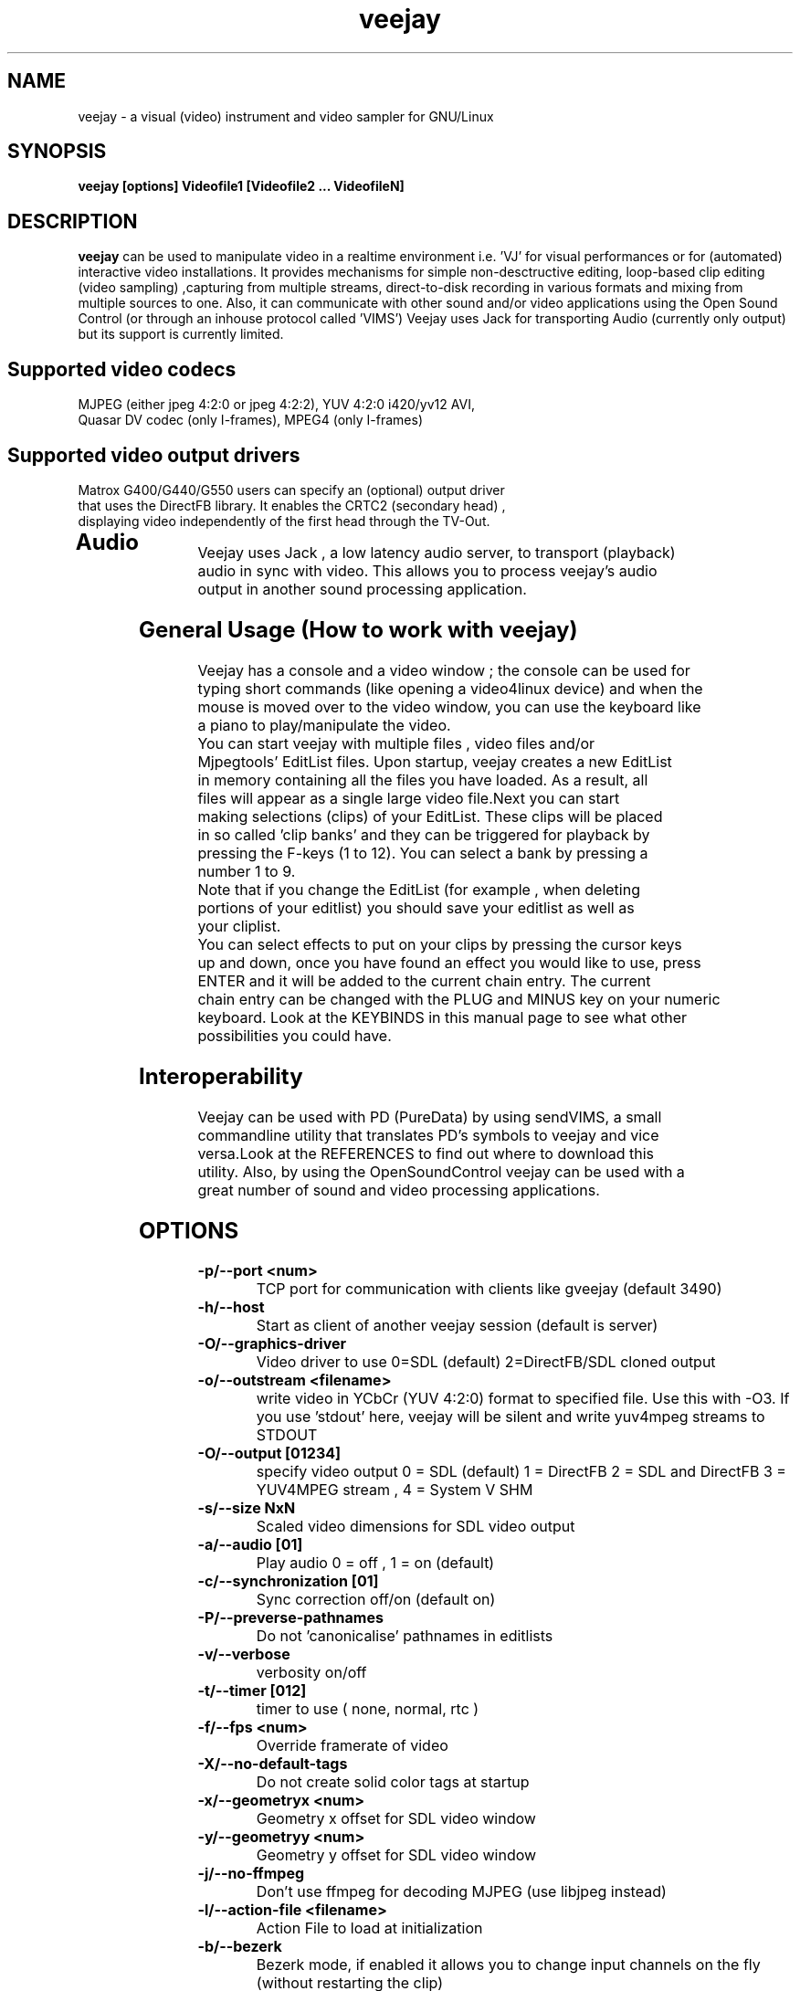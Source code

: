 .TH "veejay" 1
.SH NAME
veejay - a visual (video) instrument and video sampler for GNU/Linux
.SH SYNOPSIS
.B veejay [options] Videofile1 [Videofile2 ... VideofileN]
.SH DESCRIPTION
.B veejay
can be used to manipulate video in a realtime environment i.e. 'VJ'
for visual performances or for (automated) interactive video installations.
It provides mechanisms for simple non-desctructive editing, loop-based
clip editing (video sampling) ,capturing from multiple streams, direct-to-disk
recording in various formats and mixing from multiple sources to one.
Also, it can communicate with other sound and/or video applications
using the Open Sound Control (or through an inhouse protocol called 'VIMS') 
Veejay uses Jack for transporting Audio (currently only output) but its support
is currently limited.     
.TP
.SH Supported video codecs
.TP
MJPEG (either jpeg 4:2:0 or jpeg 4:2:2), YUV 4:2:0 i420/yv12 AVI, Quasar DV codec (only I-frames), MPEG4 (only I-frames)
.TP
.SH Supported video output drivers
.TP
Matrox G400/G440/G550 users can specify an (optional) output driver that uses the DirectFB library. It enables the CRTC2 (secondary head) , displaying video independently of the first head through the TV-Out. 
.TP
.SH Audio
.TP
Veejay uses Jack , a low latency audio server, to transport (playback) audio in sync with video. This allows you to process veejay's audio output in another sound processing application.
.TP
.SH General Usage (How to work with veejay)
.TP
Veejay has a console and a video window ; the console can be used for typing short commands (like opening a video4linux device) and when the mouse is moved over to the video window, you can use the keyboard like a piano to play/manipulate the video.
.TP
You can start veejay with multiple files , video files and/or Mjpegtools' EditList files. Upon startup, veejay creates a new EditList in memory containing all the files you have loaded. As a result, all files will appear as a single large video file.Next you can start making selections (clips) of your EditList. These clips will be placed in so called 'clip banks' and they can be triggered for playback by pressing the F-keys (1 to 12). You can select a bank by pressing a number 1 to 9.
.TP
Note that if you change the EditList (for example , when deleting portions of your editlist) you should save your editlist as well as your cliplist.
.TP
You can select effects to put on your clips by pressing the cursor keys up and down, once you have found an effect you would like to use, press ENTER and it will be added to the current chain entry. The current chain entry can be changed with the PLUG and MINUS key on your numeric keyboard. Look at the KEYBINDS in this manual page to see what other possibilities you could have. 
.TP 
.SH Interoperability
.TP
Veejay can be used with PD (PureData) by using sendVIMS, a small commandline utility that translates PD's symbols to veejay and vice versa.Look at the REFERENCES to find out where to download this utility. Also, by using the OpenSoundControl veejay can be used with a great number of sound and video processing applications.
.SH OPTIONS
.TP
.B \-p/--port <num>
TCP port for communication with clients like gveejay (default 3490)
.TP
.B \-h/--host
Start as client of another veejay session (default is server)
.TP
.B \-O/--graphics-driver
Video driver to use 0=SDL (default) 2=DirectFB/SDL cloned output
.TP
.B \-o/--outstream <filename>
write video in YCbCr (YUV 4:2:0) format to specified file. Use this with -O3.
If you use 'stdout' here, veejay will be silent and write yuv4mpeg streams to STDOUT
.TP
.B \-O/--output [01234]
specify video output 0 = SDL (default) 1 = DirectFB 2 = SDL and DirectFB 3 = YUV4MPEG stream , 4 = System V SHM
.TP
.B \-s/--size NxN
Scaled video dimensions for SDL video output
.TP
.B \-a/--audio [01]
Play audio 0 = off , 1 = on (default)
.TP
.B \-c/--synchronization [01]
Sync correction off/on (default on)
.TP
.B \-P/--preverse-pathnames
Do not 'canonicalise' pathnames in editlists
.TP
.B \-v/--verbose 
verbosity on/off    
.TP
.B \-t/--timer [012]
timer to use ( none, normal, rtc )
.TP
.B \-f/--fps <num>
Override framerate of video 
.TP
.B \-X/--no-default-tags
Do not create solid color tags at startup
.TP
.B \-x/--geometryx <num>
Geometry x offset for SDL video window
.TP
.B \-y/--geometryy <num>
Geometry y offset for SDL video window
.TP
.B \-j/--no-ffmpeg
Don't use ffmpeg for decoding MJPEG (use libjpeg instead)
.TP
.B \-l/--action-file <filename>
Action File to load at initialization
.TP
.B \-b/--bezerk
Bezerk mode, if enabled it allows you to change input channels on the fly (without restarting the clip)      
.TP
.B \-g/--gui
GUI mode, only usefull for embedding the SDL video window into another X Window. 
.TP
.B \-n/--no-color
Dont use colored text.
.TP
.B \-m/--sample-mode [01]
Specify which super sampling algorithm to use , 0 = best quality (default) , 1 = best performance  
.TP
.B \-F/--features
Show compiled in options
.TP
.B \-Y/--ycbcr [01]
Specify veejay to use either YUV 4:2:0 (0) or YUV 4:2:2 (1). By default,
veejay will try to autodetect the pixel format used. 

.SH EXAMPLES
.TP
.B veejay -u |less
Startup veejay and list all events (VIMS/OSC) and effect descriptions 
.TP
.B veejay -p 4000 ~/my_video1.avi
Startup veejay listening on port 4000 (use this to use multiple veejays)
.TP

.SH INTERFACE COMMANDS (STDIN)
When you are running veejay with a SDL window you can use keybindings for
realtime interaction. See 
.B KEYBINDINGS
for details.
The following applies to the console interface
.TP
.SH CONSOLE
.TP
.B ?/h
Prints a list of all commands 
.TP
.B vi <device name>
Opens a video4linux device. For example, 'vi video0'
.TP
.B li <device name>
Opens a vloopback device (only linux <= 2.4)
.TP
.B fi <filename>
Create a new input stream to read a yuv4mpeg stream 
.TP
.B fo <filename>
Clone video output to <filename> in yuv4mpeg format  
.TP
.B lo <device name>
Clone video output to a vloopback device
.TP
.B cl <filename>
Load a list of clips from a file
.TP
.B cn <start pos>  <end pos>
Create a new clip  
.TP
.B cd <clip num>
Delete a clip
.TP
.B sd <stream num>
Delete a input stream
.TP
.B cs <filename>
Save all clips to a file (note that you probably also want to 
save the Edit Decision List)
.TP
.B es <filename>
Save the EDL to a file
.TP
.B ec <start pos> <end pos>
Cut frames from the EDL and put it in a buffer
.TP
.B ed <start pos> <end pos>
Delete frames from the EDL
.TP
.B ep <destination pos> 
Paste frames from buffer to a position in the EDL
.TP
.B ex <start pos> <end pos>
Copy frames from the EDL to a buffer
.TP
.B er <start pos> <end pos>
Crop frames from the EDL
.TP
.B al 
Load an action file 
.TP
.B as
Save bundles to an action file

.SH KEYBINDINGS
.TP
.B [Keypad *]
Set sample looptype
.TP
.B [Keypad -]
Decrease chain index pointer
.TP
.B [Keypad +]
Increase chain index pointer
.TP
.B [Keypad 1]
Goto start of sample
.TP
.B [Keypad 2]
Go back 25 frames 
.TP
.B [Keypad 3]
Goto end of sample
.TP
.B [Keypad 4]
Play backward
.TP
.B [Keypad 5]
Pause
.TP
.B [Keypad 6]
Play forward
.TP
.B [Keypad 7]
Goto previous frame
.TP
.B [Keypad 8]
Go forward 25 frames
.TP
.B [Keypad 9]
Goto next frame
.TP
.B [Keypad /]
Switch to Plain video playback mode (from Sample or Tag mode)
.TP
.B [LEFT BRACKET]
Set sample start
.TP
.B [RIGHT BRACKET]
Set sample end and create new sample
.TP
.B [ALT] + [LEFT BRACKET]
Set marker start
.TP
.B [ALT] + [LEFT BRACKET]
Set marker end and activate marker
.TP
.B [Backspace]
Delete current marker 
.TP
.B [a,s,d,f,g,h,j,k,l]
Set playback speed to 1,2,3,4,5,6,7,8, or 9
.TP
.B [ALT] + [a|s|d|f|g|h|j|k|l]
Set frame duplicator to 1,2,3,4,5,6,7,8 or 9
.TP
.B [1..9]
Set sample range 0-12, 12-24, 24-36 etc.
.TP
.B ALT + [1..9]
Set channel ID 1-9, depending on sample range
.TP
.B [F1..F12]
Select and play sample 1 .. 12
.TP
.B [DELETE]
Delete selected effect
.TP
.B [Home]
Print sample/tag information
.TP
.B [ESC]
Switch between Plain -> Tag or Sample playback mode
.TP
.B [CURSOR RIGHT]
Go up 5 positions in the effect list
.TP
.B [CURSOR LEFT]
Go back 5 positions in the effect list
.TP
.B [UP]
Go up 1 position in the effect list
.TP
.B [DOWN]
Go down 1 position in the effect list
.TP
.B [RETURN | ENTER]
Add selected effect from list to sample
.TP
.B [v]
Toggle sample's playlist
.TP
.B [-]
Decrease mixing channel ID
.TP
.B [=]
Increase mixing channel ID
.TP
.B SLASH
Toggle mixing source between Clips and Streams
.TP
.B [z]
Audio Fade in decrease (*)
.TP
.B [x]
Audio Fade in increase (*)
.TP
.B [b]
Toggle a selected effect on/off
.TP
.B [END]
Enable/Disable Effect Chain
.TP
.B [Left ALT] + [END]
Enable/Disable Video on selected Entry
.TP
.B [Right ALT] + [END]
Enable/Disable Audio on selected Entry
.TP
.B [LCTRL] + [END]
Enable/Disable Video on selected Entry
.TP
.B [RCTRL] + [END]
Enable/Disable Audio on selected Entry
.TP
.B [NUMLOCK]
Auto increment/decrement of a parameter-key
.TP
.B [n]
Decrease trimmer value of selected effect
.TP
.B [m]
Increase trimmer value of selected effect
.TP
.B [x]
Decrease audio volume (not functional)
.TP
.B [c]
Increase audio volume (not functional)
.TP
.B [0]
Capture frame to jpeg file
.TP
.B [PgUp]
Increase parameter 0 of selected effect
.TP
.B [PgDn]
Decrease parameter 0 of selected effect
.TP
.B [Keypad 0]
Decrease parameter 1 of selected effect
.TP
.B [Keypad .]
Increase parameter 1 of selected effect
.TP
.B [.]
Increase parameter 2 of selected effect
.TP
.B [,]
Decrease parameter 2 of selected effect
.TP
.B [QUOTE]
Increase parameter 3 of selected effect
.TP
.B [SEMICOLON]
Decrease parameter 3 of selected effect
.TP
.B [q]
Decrease parameter 4 of selected effect
.TP
.B [w]
Increase parameter 4 of selected effect
.TP
.B [e]
Decrease parameter 5 of selected effect
.TP
.B [r]
Increase parameter 5 of selected effect
.TP
.B [t]
Decrease parameter 6 of selected effect
.TP
.B [y]
Increase parameter 6 of selected effect
.TP
.B [u]
Decrease parameter 7 of selected effect
.TP
.B [i]
Increase parameter 7 of selected effect
.TP
.B ALT + B 
Take a snapshot of a video frame and put it in a seperate
buffer (used by some effects like Difference Overlay)
.SH REFERENCES
.TP
sendVIMS for PD: http://zwizwa.fartit.com/pd/sendVIMS/
sayVIMS command line utility
.SH BUGS
see BUGS in the source package
.SH AUTHOR
This man page was written by Niels Elburg.
If you have questions, remarks or you just want to
contact the developers, the main mailing list for this
project is: 
.I veejay-users@lists.sourceforge.net
For more info see the website at
.I http://veejay.sourceforge.net
.SH "SEE ALSO"
.B veejay yuv2rawdv rawdv2yuv sendVIMS 
